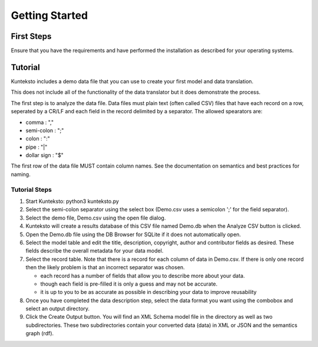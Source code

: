 ===============
Getting Started
===============

First Steps
===========

Ensure that you have the requirements and have performed the installation as described for your operating systems. 


Tutorial
========

Kunteksto includes a demo data file that you can use to create your first model and data translation. 

This does not include all of the functionality of the data translator but it does demonstrate the process. 

The first step is to analyze the data file. Data files must plain text (often called CSV) files that have each record on a row, seperated by a CR/LF and each field in the record delimited by a separator.  
The allowed spearators are:

- comma : ","
- semi-colon : ";"
- colon : ":"
- pipe : "|"
- dollar sign : "$"

The first row of the data file MUST contain column names. See the documentation on semantics and best practices for naming. 

Tutorial Steps
--------------

1. Start Kunteksto: python3 kunteksto.py
2. Select the semi-colon separator using the select box (Demo.csv uses a semicolon ';' for the field separator).
3. Select the demo file, Demo.csv using the open file dialog.
4. Kunteksto will create a results database of this CSV file named Demo.db when the Analyze CSV button is clicked. 
5. Open the Demo.db file using the DB Browser for SQLite if it does not automatically open. 
6. Select the model table and edit the title, description, copyright, author and contributor fields as desired. These fields describe the overall metadata for your data model.
7. Select the record table. Note that there is a record for each column of data in Demo.csv. If there is only one record then the likely problem is that an incorrect separator was chosen.  

   - each record has a number of fields that allow you to describe more about your data.
   - though each field is pre-filled it is only a guess and may not be accurate.
   - it is up to you to be as accurate as possible in describing your data to improve reusability

8. Once you have completed the data description step, select the data format you want using the combobox and select an output directory.
9. Click the Create Output button. You will find an XML Schema model file in the directory as well as two subdirectories. These two subdirectories contain your converted data (data) in XML or JSON and the semantics graph (rdf).



